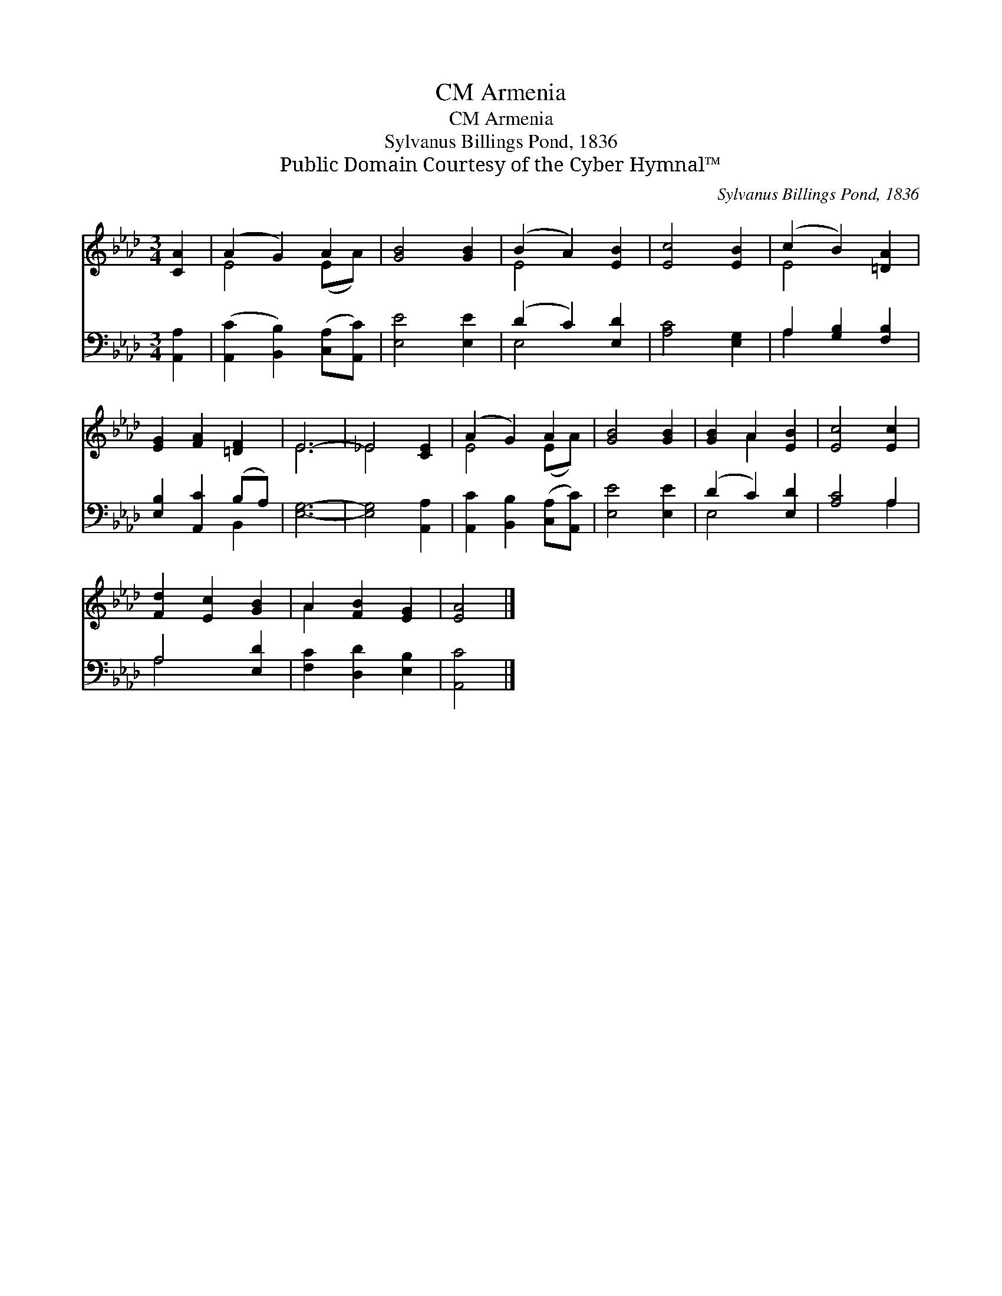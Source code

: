 X:1
T:Armenia, CM
T:Armenia, CM
T:Sylvanus Billings Pond, 1836
T:Public Domain Courtesy of the Cyber Hymnal™
C:Sylvanus Billings Pond, 1836
Z:Public Domain
Z:Courtesy of the Cyber Hymnal™
%%score ( 1 2 ) ( 3 4 )
L:1/8
M:3/4
K:Ab
V:1 treble 
V:2 treble 
V:3 bass 
V:4 bass 
V:1
 [CA]2 | (A2 G2) A2 | [GB]4 [GB]2 | (B2 A2) [EB]2 | [Ec]4 [EB]2 | (c2 B2) [=DA]2 | %6
 [EG]2 [FA]2 [=DF]2 | E6- | _E4 [CE]2 | (A2 G2) A2 | [GB]4 [GB]2 | [GB]2 A2 [EB]2 | [Ec]4 [Ec]2 | %13
 [Fd]2 [Ec]2 [GB]2 | A2 [FB]2 [EG]2 | [EA]4 |] %16
V:2
 x2 | E4 (EA) | x6 | E4 x2 | x6 | E4 x2 | x6 | E6 | _E4 x2 | E4 (EA) | x6 | x2 A2 x2 | x6 | x6 | %14
 A2 x4 | x4 |] %16
V:3
 [A,,A,]2 | ([A,,C]2 [B,,B,]2) ([C,A,][A,,C]) | [E,E]4 [E,E]2 | (D2 C2) [E,D]2 | [A,C]4 [E,G,]2 | %5
 A,2 [G,B,]2 [F,B,]2 | [E,B,]2 [A,,C]2 (B,A,) | [E,G,]6- | [E,G,]4 [A,,A,]2 | %9
 [A,,C]2 [B,,B,]2 ([C,A,][A,,C]) | [E,E]4 [E,E]2 | (D2 C2) [E,D]2 | [A,C]4 A,2 | A,4 [E,D]2 | %14
 [F,C]2 [D,D]2 [E,B,]2 | [A,,C]4 |] %16
V:4
 x2 | x6 | x6 | E,4 x2 | x6 | A,2 x4 | x4 B,,2 | x6 | x6 | x6 | x6 | E,4 x2 | x4 A,2 | A,4 x2 | %14
 x6 | x4 |] %16

